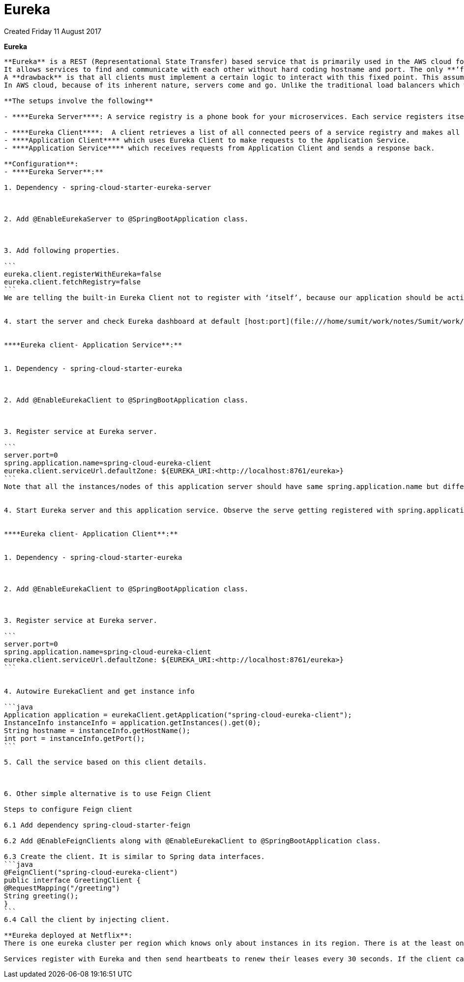 Eureka
======
Created Friday 11 August 2017

**Eureka**
--------------------


**Eureka** is a REST (Representational State Transfer) based service that is primarily used in the AWS cloud for locating services for the purpose of load balancing and failover of middle-tier servers. 
It allows services to find and communicate with each other without hard coding hostname and port. The only **‘fixed point’** in such an architecture consists of a service registry with which each service has to register.
A **drawback** is that all clients must implement a certain logic to interact with this fixed point. This assumes an additional network round trip before the actual request.
In AWS cloud, because of its inherent nature, servers come and go. Unlike the traditional load balancers which work with servers with well known IP addresses and host names, in AWS, load balancing requires much more sophistication in registering and de-registering servers with load balancer **on the fly**.

**The setups involve the following**

- ****Eureka Server****: A service registry is a phone book for your microservices. Each service registers itself with the service registry and tells the registry where it lives (host, port, node name) and perhaps other service-specific metadata - things that other services can use to make informed decisions about it. 

- ****Eureka Client****:  A client retrieves a list of all connected peers of a service registry and makes all further requests to any other services through a load-balancing algorithm. Your architecture which is using Eureka will typically have two applications
- ****Application Client**** which uses Eureka Client to make requests to the Application Service.
- ****Application Service**** which receives requests from Application Client and sends a response back.
	
**Configuration**:
- ****Eureka Server**:**

1. Dependency - spring-cloud-starter-eureka-server



2. Add @EnableEurekaServer to @SpringBootApplication class.



3. Add following properties.

```
eureka.client.registerWithEureka=false
eureka.client.fetchRegistry=false
```
We are telling the built-in Eureka Client not to register with ‘itself’, because our application should be acting as a server.


4. start the server and check Eureka dashboard at default [host:port](file:///home/sumit/work/notes/Sumit/work/host/port.txt) like <http://localhost:8761>


****Eureka client- Application Service**:**


1. Dependency - spring-cloud-starter-eureka



2. Add @EnableEurekaClient to @SpringBootApplication class.



3. Register service at Eureka server.

```
server.port=0
spring.application.name=spring-cloud-eureka-client
eureka.client.serviceUrl.defaultZone: ${EUREKA_URI:<http://localhost:8761/eureka>}
```
Note that all the instances/nodes of this application server should have same spring.application.name but different server.port.


4. Start Eureka server and this application service. Observe the serve getting registered with spring.application.name value.


****Eureka client- Application Client**:**


1. Dependency - spring-cloud-starter-eureka



2. Add @EnableEurekaClient to @SpringBootApplication class.



3. Register service at Eureka server.

```
server.port=0
spring.application.name=spring-cloud-eureka-client
eureka.client.serviceUrl.defaultZone: ${EUREKA_URI:<http://localhost:8761/eureka>}
```


4. Autowire EurekaClient and get instance info 

```java
Application application = eurekaClient.getApplication("spring-cloud-eureka-client");
InstanceInfo instanceInfo = application.getInstances().get(0);
String hostname = instanceInfo.getHostName();
int port = instanceInfo.getPort();
```

5. Call the service based on this client details.



6. Other simple alternative is to use Feign Client

Steps to configure Feign client

6.1 Add dependency spring-cloud-starter-feign  

6.2 Add @EnableFeignClients along with @EnableEurekaClient to @SpringBootApplication class.

6.3 Create the client. It is similar to Spring data interfaces.
```java
@FeignClient("spring-cloud-eureka-client")
public interface GreetingClient {
@RequestMapping("/greeting")
String greeting();
}
```
6.4 Call the client by injecting client.

**Eureka deployed at Netflix**:
There is one eureka cluster per region which knows only about instances in its region. There is at the least one eureka server per zone to handle zone failures.

Services register with Eureka and then send heartbeats to renew their leases every 30 seconds. If the client cannot renew the lease for a few times, it is taken out of the server registry in about 90 seconds. The registration information and the renewals are replicated to all the eureka nodes in the cluster. The clients from any zone can look up the registry information (happens every 30 seconds) to locate their services (which could be in any zone) and make remote calls.
